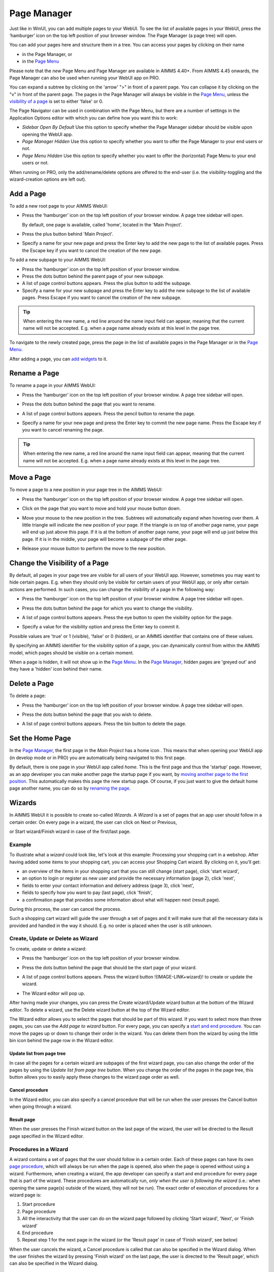 Page Manager
============

.. |page-manager| image:: images/pagemanager-button.png

.. |plus| image:: images/plus.png

.. |pencil| image:: images/pencil.png

.. |eye| image:: images/eye.png

.. |hidden| image:: images/hidden.png

.. |bin| image:: images/bin.png

.. |home| image:: images/home.png

.. |wizard| image:: images/wizard.png


Just like in WinUI, you can add multiple pages to your WebUI. To see the list of available pages in your WebUI, press the ‘hamburger’ icon |page-manager| on the top left position of your browser window. The Page Manager (a page tree) will open. 

.. image:: images/pagemanager-tree.png
    :align: center

You can add your pages here and structure them in a tree. You can access your pages by clicking on their name 

* in the Page Manager, or 
* in the `Page Menu <page-menu.html>`_

Please note that the *new* Page Menu and Page Manager are available in AIMMS 4.40+. From AIMMS 4.45 onwards, the Page Manager can also be used when running your WebUI app on PRO.

You can expand a subtree by clicking on the 'arrow' ">" in front of a parent page. You can collapse it by clicking on the "v" in front of the parent page. The pages in the Page Manager will always be visible in the `Page Menu <page-menu.html>`_, unless the `visibility of a page <#change-the-visibility-of-a-page>`_ is set to either 'false' or 0. 

The Page Navigator can be used in combination with the Page Menu, but there are a number of settings in the Application Options editor with which you can define how you want this to work:

* *Sidebar Open By Default* Use this option to specify whether the Page Manager sidebar should be visible upon opening the WebUI app.
* *Page Manager Hidden* Use this option to specify whether you want to offer the Page Manager to your end users or not.
* *Page Menu Hidden* Use this option to specify whether you want to offer the (horizontal) Page Menu to your end users or not.

When running on PRO, only the add/rename/delete options are offered to the end-user (i.e. the visibility-toggling and the wizard-creation options are left out).

Add a Page
----------

To add a new root page to your AIMMS WebUI:  

* Press the ‘hamburger’ icon |page-manager| on the top left position of your browser window. A page tree sidebar will open.

  .. image:: images/pagemanager-onlyhome.png
    :align: center

  By default, one page is available, called 'home', located in the 'Main Project'. 
* Press the plus button behind 'Main Project'.  
* Specify a name for your new page and press the Enter key to add the new page to the list of available pages. Press the Escape key if you want to cancel the creation of the new page. 

To add a new subpage to your AIMMS WebUI:

* Press the ‘hamburger’ icon |page-manager| on the top left position of your browser window. 
* Press the dots button behind the parent page of your new subpage. 
* A list of page control buttons appears. Press the plus button |plus|  to add the subpage. 
* Specify a name for your new subpage and press the Enter key to add the new subpage to the list of available pages. Press Escape if you want to cancel the creation of the new subpage.

.. tip:: 
    
    When entering the new name, a red line around the name input field can appear, meaning that the current name will not be accepted. E.g. when a page name already exists at this level in the page tree.

To navigate to the newly created page, press the page in the list of available pages in the Page Manager or in the `Page Menu <page-menu.html>`_.

After adding a page, you can `add widgets <widget-manager.html#adding-a-widget>`_ to it.

Rename a Page
-------------

To rename a page in your AIMMS WebUI:  

* Press the ‘hamburger’ icon |page-manager| on the top left position of your browser window.    A page tree sidebar will open. 

    
  .. image:: images/pagemanager-treeandcontrols.png
    :align: center
  
* Press the dots button behind the page that you want to rename. 
* A list of page control buttons appears. Press the pencil button |pencil|  to rename the page. 
* Specify a name for your new page and press the Enter key to commit the new page name. Press the Escape key if you want to cancel renaming the page.


.. tip::

    When entering the new name, a red line around the name input field can appear, meaning that the current name will not be accepted. E.g. when a page name already exists at this level in the page tree.

Move a Page
-----------

To move a page to a new position in your page tree in the AIMMS WebUI:  

* Press the ‘hamburger’ icon |page-manager| on the top left position of your browser window. A page tree sidebar will open. 

  .. image:: images/pagemanager-tree.png
    :align: center
    
* Click on the page that you want to move and hold your mouse button down. 
* Move your mouse to the new position in the tree. Subtrees will automatically expand when hovering over them. A little triangle will indicate the new position of your page. If the triangle is on top of another page name, your page will end up just above this page. If it is at the bottom of another page name, your page will end up just below this page. If it is in the middle, your page will become a subpage of the other page.
* Release your mouse button to perform the move to the new position.

Change the Visibility of a Page
-------------------------------

By default, all pages in your page tree are visible for all users of your WebUI app. However, sometimes you may want to hide certain pages. E.g. when they should only be visible for certain users of your WebUI app, or only after certain actions are performed. In such cases, you can change the visibility of a page in the following way:  

* Press the ‘hamburger’ icon |page-manager| on the top left position of your browser window. A page tree sidebar will open. 

  .. image:: images/pagemanager-treeandcontrols.png
    :align: center
    
* Press the dots button behind the page for which you want to change the visibility. 
* A list of page control buttons appears. Press the eye button |eye|  to open the visibility option for the page. 
* Specify a value for the visibility option and press the Enter key to commit it. 

Possible values are 'true' or 1 (visible), 'false' or 0 (hidden), or an AIMMS identifier that contains one of these values.

By specifying an AIMMS identifier for the visibility option of a page, you can dynamically control from within the AIMMS model, which pages should be visible on a certain moment. 

When a page is hidden, it will not show up in the `Page Menu <page-menu.html>`_. In the `Page Manager <page-manager.html>`_, hidden pages are 'greyed out' and they have a 'hidden' icon |hidden| behind their name.

Delete a Page
-------------

To delete a page:  

* Press the ‘hamburger’ icon |page-manager| on the top left position of your browser window. A page tree sidebar will open.   

  .. image:: images/pagemanager-treeandcontrols.png
    :align: center
    
* Press the dots button behind the page that you wish to delete.
* A list of page control buttons appears. Press the bin button |bin| to delete the page.

Set the Home Page
-----------------

In the `Page Manager <page-manager.html>`_, the first page in the *Main Project* has a home icon |home|. This means that when opening your WebUI app (in develop mode or in PRO) you are automatically being navigated to this first page.

.. image:: images/pagemanager-tree.png
    :align: center
    
By default, there is one page in your WebUI app called *home*. This is the first page and thus the 'startup' page. However, as an app developer you can make another page the startup page if you want, by `moving another page to the first position <#move-a-page>`_. This automatically makes this page the new startup page. Of course, if you just want to give the default home page another name, you can do so by `renaming the page <#rename-a-page>`_.

Wizards
-------

In AIMMS WebUI it is possible to create so-called *Wizards*. A *Wizard* is a set of pages that an app user should follow in a certain order. On every page in a wizard, the user can click on Next or Previous,

.. image:: images/wizard-step2.png
    :align: center

or Start wizard/Finish wizard in case of the first/last page.
 
.. image:: images/wizard-step1.png
    :align: center
    
Example
+++++++

To illustrate what a *wizard* could look like, let's look at this example: Processing your shopping cart in a webshop. After having added some items to your shopping cart, you can access your Shopping Cart wizard. By clicking on it, you'll get:

* an overview of the items in your shopping cart that you can still change (start page), click 'start wizard',
* an option to login or register as new user and provide the necessary information (page 2), click 'next',
* fields to enter your contact information and delivery address (page 3), click 'next',
* fields to specify how you want to pay (last page), click 'finish',
* a confirmation page that provides some information about what will happen next (result page).

During this process, the user can cancel the process.

Such a shopping cart wizard will guide the user through a set of pages and it will make sure that all the necessary data is provided and handled in the way it should. E.g. no order is placed when the user is still unknown. 

Create, Update or Delete as Wizard
+++++++++++++++++++++++++++++++++++

To create, update or delete a wizard:

* Press the ‘hamburger’ icon |page-manager| on the top left position of your browser window. 
* Press the dots button behind the page that should be the start page of your wizard. 
* A list of page control buttons appears. Press the wizard button !{IMAGE-LINK+wizard}! to create or update the wizard. 
* The Wizard editor will pop up. 

  .. image:: images/wizard-example.png
    :align: center

After having made your changes, you can press the Create wizard/Update wizard button at the bottom of the Wizard editor. To delete a wizard, use the Delete wizard button at the top of the Wizard editor.

The Wizard editor allows you to select the pages that should be part of this wizard. If you want to select more than three pages, you can use the *Add page to wizard* button. For every page, you can specify a `start and end procedure <#procedures-in-a-wizard>`_. You can move the pages up or down to change their order in the wizard. You can delete them from the wizard by using the little bin icon behind the page row in the Wizard editor. 

Update list from page tree
^^^^^^^^^^^^^^^^^^^^^^^^^^

In case all the pages for a certain wizard are subpages of the first wizard page, you can also change the order of the pages by using the *Update list from page tree* button. When you change the order of the pages in the page tree, this button allows you to easily apply these changes to the wizard page order as well.

Cancel procedure
^^^^^^^^^^^^^^^^

In the Wizard editor, you can also specify a cancel procedure that will be run when the user presses the Cancel button when going through a wizard. 

Result page
^^^^^^^^^^^

When the user presses the Finish wizard button on the last page of the wizard, the user will be directed to the Result page specified in the Wizard editor.

Procedures in a Wizard
++++++++++++++++++++++

A wizard contains a set of pages that the user should follow in a certain order. Each of these pages can have its own `page procedure <page-options.html>`_, which will always be run when the page is opened, also when the page is opened without using a wizard. Furthermore, when creating a wizard, the app developer can specify a start and end procedure for every page that is part of the wizard. These procedures are automatically run, *only when the user is following the wizard* (i.e.: when opening the same page(s) outside of the wizard, they will not be run). The exact order of execution of procedures for a wizard page is: 

#. Start procedure 
#. Page procedure
#. All the interactivity that the user can do on the wizard page followed by clicking 'Start wizard', 'Next', or 'Finish wizard'
#. End procedure
#. Repeat step 1 for the next page in the wizard (or the 'Result page' in case of 'Finish wizard', see below)

When the user cancels the wizard, a Cancel procedure is called that can also be specified in the Wizard dialog. When the user finishes the wizard by pressing 'Finish wizard' on the last page, the user is directed to the 'Result page', which can also be specified in the Wizard dialog.

Arguments
^^^^^^^^^

The start/end/cancel procedures for pages in a wizard can have 2 arguments (this is optional): 

.. code::

    Parameter statusCode {
        Property: Output;
    }

    StringParameter statusDescription {
        Property: Output;
    }

Inside the procedures, the app developer can assign values to these arguments. E.g.

.. code:: 

    statusDescription := "You need to make a selection first.";
    statusCode := webui::ReturnStatusCode('ERROR');

or

.. code:: 

    statusDescription := "OK.";
    statusCode := webui::ReturnStatusCode('OK');

The statusCode value at the end of the end/cancel procedure will decide whether or not to continue. This means that in case the statusCode is *not* 200 ('OK'), the user will remain on the current page. The WebUI will display the statusDescription string to provide the user with extra information. In case the statusCode *is* 200 ('OK'), the user will continue to either the next page (in case of an end procedure) or the wizard will be canceled (in case of the cancel procedure). The statusDescription in such a case will only be displayed when it is not equal to "OK" or "". 